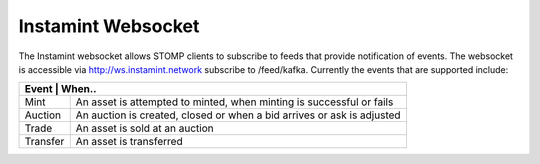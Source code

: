 Instamint Websocket
===================================

The Instamint websocket allows STOMP clients to subscribe to feeds that provide notification of events. The websocket is accessible via http://ws.instamint.network subscribe to /feed/kafka. Currently the events that are supported include:


+------------------------------------------------------------------------------------------+
| Event      | When..                                                                      |
+============+=============================================================================+
| Mint       | An asset is attempted to minted, when minting is successful or fails        |
+------------+-----------------------------------------------------------------------------+
| Auction    | An auction is created, closed or when a bid arrives or ask is adjusted      |
+------------+-----------------------------------------------------------------------------+
| Trade      | An asset is sold at an auction                                              |
+------------+-----------------------------------------------------------------------------+
| Transfer   | An asset is transferred                                                     |
+------------+-----------------------------------------------------------------------------+



